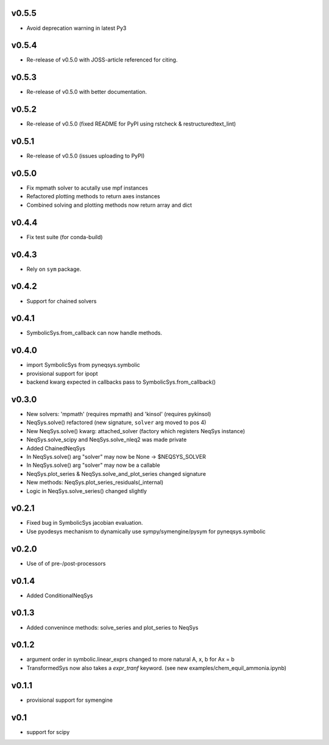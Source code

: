 v0.5.5
======
- Avoid deprecation warning in latest Py3

v0.5.4
======
- Re-release of v0.5.0 with JOSS-article referenced for citing.

v0.5.3
======
- Re-release of v0.5.0 with better documentation.

v0.5.2
======
- Re-release of v0.5.0 (fixed README for PyPI using rstcheck & restructuredtext_lint)

v0.5.1
======
- Re-release of v0.5.0 (issues uploading to PyPI)

v0.5.0
======
- Fix mpmath solver to acutally use mpf instances
- Refactored plotting methods to return axes instances
- Combined solving and plotting methods now return array and dict

v0.4.4
======
- Fix test suite (for conda-build)

v0.4.3
======
- Rely on ``sym`` package.

v0.4.2
======
- Support for chained solvers

v0.4.1
======
- SymbolicSys.from_callback can now handle methods.

v0.4.0
======
- import SymbolicSys from pyneqsys.symbolic
- provisional support for ipopt
- backend kwarg expected in callbacks pass to SymbolicSys.from_callback()

v0.3.0
======
- New solvers: 'mpmath' (requires mpmath) and 'kinsol' (requires pykinsol)
- NeqSys.solve() refactored (new signature, ``solver`` arg moved to pos 4)
- New NeqSys.solve() kwarg: attached_solver (factory which registers NeqSys instance)
- NeqSys.solve_scipy and NeqSys.solve_nleq2 was made private
- Added ChainedNeqSys
- In NeqSys.solve() arg "solver" may now be None -> $NEQSYS_SOLVER
- In NeqSys.solve() arg "solver" may now be a callable
- NeqSys.plot_series & NeqSys.solve_and_plot_series changed signature
- New methods: NeqSys.plot_series_residuals(_internal)
- Logic in NeqSys.solve_series() changed slightly

v0.2.1
======
- Fixed bug in SymbolicSys jacobian evaluation.
- Use pyodesys mechanism to dynamically use sympy/symengine/pysym for pyneqsys.symbolic

v0.2.0
======
- Use of of pre-/post-processors

v0.1.4
======
- Added ConditionalNeqSys

v0.1.3
======
- Added convenince methods: solve_series and plot_series to NeqSys

v0.1.2
======
- argument order in symbolic.linear_exprs changed to more natural A, x, b for Ax = b
- TransformedSys now also takes a `expr_tranf` keyword. (see new examples/chem_equil_ammonia.ipynb)

v0.1.1
======
- provisional support for symengine

v0.1
====
- support for scipy
